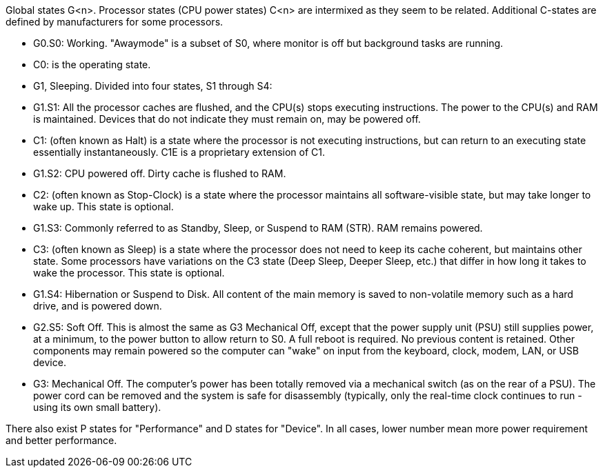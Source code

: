 Global states G<n>. Processor states (CPU power states) C<n> are intermixed as they seem to be related. Additional C-states are defined by manufacturers for some processors.

* G0.S0: Working. "Awaymode" is a subset of S0, where monitor is off but background tasks are running.
* C0: is the operating state.
* G1, Sleeping. Divided into four states, S1 through S4:
* G1.S1: All the processor caches are flushed, and the CPU(s) stops executing instructions. The power to the CPU(s) and RAM is maintained. Devices that do not indicate they must remain on, may be powered off.
* C1: (often known as Halt) is a state where the processor is not executing instructions, but can return to an executing state essentially instantaneously. C1E is a proprietary extension of C1.
* G1.S2: CPU powered off. Dirty cache is flushed to RAM.
* C2: (often known as Stop-Clock) is a state where the processor maintains all software-visible state, but may take longer to wake up. This state is optional.
* G1.S3: Commonly referred to as Standby, Sleep, or Suspend to RAM (STR). RAM remains powered.
* C3: (often known as Sleep) is a state where the processor does not need to keep its cache coherent, but maintains other state. Some processors have variations on the C3 state (Deep Sleep, Deeper Sleep, etc.) that differ in how long it takes to wake the processor. This state is optional.
* G1.S4: Hibernation or Suspend to Disk. All content of the main memory is saved to non-volatile memory such as a hard drive, and is powered down.
* G2.S5: Soft Off. This is almost the same as G3 Mechanical Off, except that the power supply unit (PSU) still supplies power, at a minimum, to the power button to allow return to S0. A full reboot is required. No previous content is retained. Other components may remain powered so the computer can "wake" on input from the keyboard, clock, modem, LAN, or USB device.
* G3: Mechanical Off. The computer's power has been totally removed via a mechanical switch (as on the rear of a PSU). The power cord can be removed and the system is safe for disassembly (typically, only the real-time clock continues to run - using its own small battery).

There also exist P states for "Performance" and D states for "Device". In all cases, lower number mean more power requirement and better performance.
